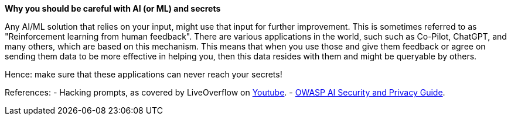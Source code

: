 *Why you should be careful with AI (or ML) and secrets*

Any AI/ML solution that relies on your input, might use that input for further improvement. This is sometimes referred to as "Reinforcement learning from human feedback". There are various applications in the world, such such as Co-Pilot, ChatGPT, and many others, which are based on this mechanism.
This means that when you use those and give them feedback or agree on sending them data to be more effective in helping you, then this data resides with them and might be queryable by others.

Hence: make sure that these applications can never reach your secrets!

References:
- Hacking prompts, as covered by LiveOverflow on https://www.youtube.com/watch?v=h74oXb4Kk8k[Youtube].
- https://owasp.org/www-project-ai-security-and-privacy-guide/[OWASP AI Security and Privacy Guide].
